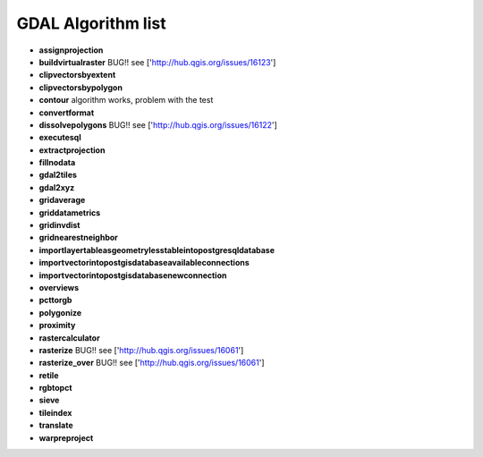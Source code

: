 ###################
GDAL Algorithm list
###################

* **assignprojection** 

* **buildvirtualraster** BUG!! see ['http://hub.qgis.org/issues/16123'] 
 
* **clipvectorsbyextent** 

* **clipvectorsbypolygon** 

* **contour** algorithm works, problem with the test 
 
* **convertformat** 

* **dissolvepolygons** BUG!! see ['http://hub.qgis.org/issues/16122'] 
 
* **executesql** 

* **extractprojection** 

* **fillnodata** 

* **gdal2tiles** 

* **gdal2xyz** 

* **gridaverage** 

* **griddatametrics** 

* **gridinvdist** 

* **gridnearestneighbor** 

* **importlayertableasgeometrylesstableintopostgresqldatabase** 

* **importvectorintopostgisdatabaseavailableconnections** 

* **importvectorintopostgisdatabasenewconnection** 

* **overviews** 

* **pcttorgb** 

* **polygonize** 

* **proximity** 

* **rastercalculator** 

* **rasterize** BUG!! see ['http://hub.qgis.org/issues/16061'] 
 
* **rasterize_over** BUG!! see ['http://hub.qgis.org/issues/16061'] 
 
* **retile** 

* **rgbtopct** 

* **sieve** 

* **tileindex** 

* **translate** 

* **warpreproject** 

